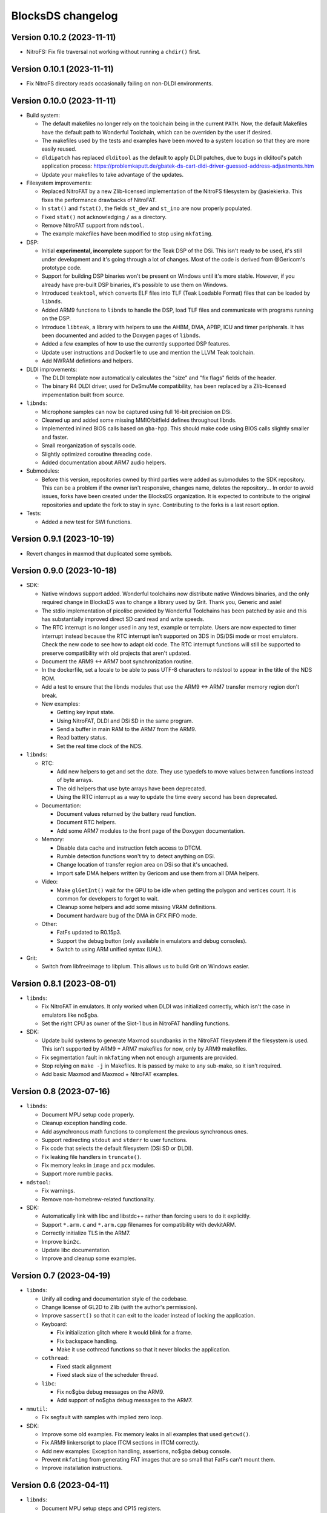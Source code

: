 ##################
BlocksDS changelog
##################

Version 0.10.2 (2023-11-11)
===========================

- NitroFS: Fix file traversal not working without running a ``chdir()`` first.

Version 0.10.1 (2023-11-11)
===========================

- Fix NitroFS directory reads occasionally failing on non-DLDI environments.

Version 0.10.0 (2023-11-11)
===========================

- Build system:

  - The default makefiles no longer rely on the toolchain being in the current
    ``PATH``. Now, the default Makefiles have the default path to Wonderful
    Toolchain, which can be overriden by the user if desired.
  - The makefiles used by the tests and examples have been moved to a system
    location so that they are more easily reused.
  - ``dldipatch`` has replaced ``dlditool`` as the default to apply DLDI
    patches, due to bugs in dlditool's patch application process:
    https://problemkaputt.de/gbatek-ds-cart-dldi-driver-guessed-address-adjustments.htm
  - Update your makefiles to take advantage of the updates.

- Filesystem improvements:

  - Replaced NitroFAT by a new Zlib-licensed implementation of the NitroFS
    filesystem by @asiekierka. This fixes the performance drawbacks of NitroFAT.
  - In ``stat()`` and ``fstat()``, the fields ``st_dev`` and ``st_ino`` are now
    properly populated.
  - Fixed ``stat()`` not acknowledging ``/`` as a directory.
  - Remove NitroFAT support from ``ndstool``.
  - The example makefiles have been modified to stop using ``mkfatimg``.

- DSP:

  - Initial **experimental, incomplete** support for the Teak DSP of the DSi.
    This isn't ready to be used, it's still under development and it's going
    through a lot of changes. Most of the code is derived from @Gericom's
    prototype code.
  - Support for building DSP binaries won't be present on Windows until it's
    more stable. However, if you already have pre-built DSP binaries, it's
    possible to use them on Windows.
  - Introduced ``teaktool``, which converts ELF files into TLF (Teak Loadable
    Format) files that can be loaded by ``libnds``.
  - Added ARM9 functions to ``libnds`` to handle the DSP, load TLF files and
    communicate with programs running on the DSP.
  - Introduce ``libteak``, a library with helpers to use the AHBM, DMA, APBP,
    ICU and timer peripherals. It has been documented and added to the Doxygen
    pages of ``libnds``.
  - Added a few examples of how to use the currently supported DSP features.
  - Update user instructions and Dockerfile to use and mention the LLVM Teak
    toolchain.
  - Add NWRAM defintions and helpers.

- DLDI improvements:

  - The DLDI template now automatically calculates the "size" and "fix flags"
    fields of the header.
  - The binary R4 DLDI driver, used for DeSmuMe compatibility, has been replaced
    by a Zlib-licensed impementation built from source.

- ``libnds``:

  - Microphone samples can now be captured using full 16-bit precision on DSi.
  - Cleaned up and added some missing MMIO/bitfield defines throughout libnds.
  - Implemented inlined BIOS calls based on ``gba-hpp``. This should make code
    using BIOS calls slightly smaller and faster.
  - Small reorganization of syscalls code.
  - Slightly optimized coroutine threading code.
  - Added documentation about ARM7 audio helpers.

- Submodules:

  - Before this version, repositories owned by third parties were added as
    submodules to the SDK repository. This can be a problem if the owner isn't
    responsive, changes name, deletes the repository... In order to avoid
    issues, forks have been created under the BlocksDS organization.
    It is expected to contribute to the original repositories and update the
    fork to stay in sync. Contributing to the forks is a last resort option.

- Tests:

  - Added a new test for SWI functions.

Version 0.9.1 (2023-10-19)
==========================

- Revert changes in maxmod that duplicated some symbols.

Version 0.9.0 (2023-10-18)
==========================

- SDK:

  - Native windows support added. Wonderful toolchains now distribute native
    Windows binaries, and the only required change in BlocksDS was to change a
    library used by Grit. Thank you, Generic and asie!
  - The stdio implementation of picolibc provided by Wonderful Toolchains has
    been patched by asie and this has substantially improved direct SD card read
    and write speeds.
  - The RTC interrupt is no longer used in any test, example or template. Users
    are now expected to timer interrupt instead because the RTC interrupt isn't
    supported on 3DS in DS/DSi mode or most emulators. Check the new code to see
    how to adapt old code. The RTC interrupt functions will still be supported
    to preserve compatibility with old projects that aren't updated.
  - Document the ARM9 <-> ARM7 boot synchronization routine.
  - In the dockerfile, set a locale to be able to pass UTF-8 characters to
    ndstool to appear in the title of the NDS ROM.
  - Add a test to ensure that the libnds modules that use the ARM9 <-> ARM7
    transfer memory region don't break.
  - New examples:

    - Getting key input state.
    - Using NitroFAT, DLDI and DSi SD in the same program.
    - Send a buffer in main RAM to the ARM7 from the ARM9.
    - Read battery status.
    - Set the real time clock of the NDS.

- ``libnds``:

  - RTC:

    - Add new helpers to get and set the date. They use typedefs to move values
      between functions instead of byte arrays.
    - The old helpers that use byte arrays have been deprecated.
    - Using the RTC interrupt as a way to update the time every second has been
      deprecated.

  - Documentation:

    - Document values returned by the battery read function.
    - Document RTC helpers.
    - Add some ARM7 modules to the front page of the Doxygen documentation.

  - Memory:

    - Disable data cache and instruction fetch access to DTCM.
    - Rumble detection functions won't try to detect anything on DSi.
    - Change location of transfer region area on DSi so that it's uncached.
    - Import safe DMA helpers written by Gericom and use them from all DMA
      helpers.

  - Video:

    - Make ``glGetInt()`` wait for the GPU to be idle when getting the polygon
      and vertices count. It is common for developers to forget to wait.
    - Cleanup some helpers and add some missing VRAM definitions.
    - Document hardware bug of the DMA in GFX FIFO mode.

  - Other:

    - FatFs updated to R0.15p3.
    - Support the debug button (only available in emulators and debug consoles).
    - Switch to using ARM unified syntax (UAL).

- Grit:

  - Switch from libfreeimage to libplum. This allows us to build Grit on Windows
    easier.

Version 0.8.1 (2023-08-01)
==========================

- ``libnds``:

  - Fix NitroFAT in emulators. It only worked when DLDI was initialized
    correctly, which isn't the case in emulators like no$gba.
  - Set the right CPU as owner of the Slot-1 bus in NitroFAT handling functions.

- SDK:

  - Update build systems to generate Maxmod soundbanks in the NitroFAT
    filesystem if the filesystem is used. This isn't supported by ARM9 + ARM7
    makefiles for now, only by ARM9 makefiles.
  - Fix segmentation fault in ``mkfatimg`` when not enough arguments are
    provided.
  - Stop relying on ``make -j`` in Makefiles. It is passed by make to any
    sub-make, so it isn't required.
  - Add basic Maxmod and Maxmod + NitroFAT examples.

Version 0.8 (2023-07-16)
========================

- ``libnds``:

  - Document MPU setup code properly.
  - Cleanup exception handling code.
  - Add asynchronous math functions to complement the previous synchronous ones.
  - Support redirecting ``stdout`` and ``stderr`` to user functions.
  - Fix code that selects the default filesystem (DSi SD or DLDI).
  - Fix leaking file handlers in ``truncate()``.
  - Fix memory leaks in ``image`` and ``pcx`` modules.
  - Support more rumble packs.

- ``ndstool``:

  - Fix warnings.
  - Remove non-homebrew-related functionality.

- SDK:

  - Automatically link with libc and libstdc++ rather than forcing users to do
    it explicitly.
  - Support ``*.arm.c`` and ``*.arm.cpp`` filenames for compatibility with
    devkitARM.
  - Correctly initialize TLS in the ARM7.
  - Improve ``bin2c``.
  - Update libc documentation.
  - Improve and cleanup some examples.

Version 0.7 (2023-04-19)
========================

- ``libnds``:

  - Unify all coding and documentation style of the codebase.
  - Change license of GL2D to Zlib (with the author's permission).
  - Improve ``sassert()`` so that it can exit to the loader instead of locking
    the application.

  - Keyboard:

    - Fix initialization glitch where it would blink for a frame.
    - Fix backspace handling.
    - Make it use cothread functions so that it never blocks the application.

  - ``cothread``:

    - Fixed stack alignment
    - Fixed stack size of the scheduler thread.

  - ``libc``:

    - Fix no$gba debug messages on the ARM9.
    - Add support of no$gba debug messages to the ARM7.

- ``mmutil``:

  - Fix segfault with samples with implied zero loop.

- SDK:

  - Improve some old examples. Fix memory leaks in all examples that used
    ``getcwd()``.
  - Fix ARM9 linkerscript to place ITCM sections in ITCM correctly.
  - Add new examples: Exception handling, assertions, no$gba debug console.
  - Prevent ``mkfatimg`` from generating FAT images that are so small that FatFs
    can't mount them.
  - Improve installation instructions.

Version 0.6 (2023-04-11)
========================

- ``libnds``:

  - Document MPU setup steps and CP15 registers.
  - Enable more warnings in the Makefile and fix them.

  - FIFO subsystem:

    - The FIFO subsystem has been cleaned up and documented.
    - Some bugs in the FIFO subsystem have been fixed (the stress test still
      fails, though).
    - Prevent using ``cothread_yield()`` in the ARM7.

  - ``libc``:

    - Alignment of thread local storage sections has been fixed.
    - Support ``stat()`` in the root directory of a filesystem.
    - Support ``statvfs()`` and ``fstatvfs()``.

  - Avoid including the default keyboard data if it isn't used.
  - Allow setting the duration of the lid sleep check, and to disable it
    completely.
  - Build release versions of the library as well as debug.

- ``ndstool``:

  - Support multiple languages in the banner.
  - Support more file formats for icons (GIF, PNG).
  - Support animated icons (from GIF files).

- SDK:

  - Refactor ``install`` targets of the SDK components. Now, all components can
    be installed on their own, and they copy the licenses of the components to 
    the installation directory.
  - Emulate behaviour of ``bin2s`` of devkitPro more closely with ``bin2c``.
  - Use SPDX license identifiers in all libraries and components that end up in
    the NDS application binary.
  - Some cleanup of code formatting.
  - Added a DLDI driver template.

Version 0.5 (2023-03-31)
========================

- Define a default location for BlocksDS: ``/opt/blocksds/``
- Use ``mkfatimg`` (distributed with FatFs) instead of ``imgbuild.sh`` to reduce
  the number of dependencies.
- Fix ``mmutil`` target in Makefiles in parallel builds.
- Cleanup of GBA slot peripherals drivers.
- Integrate ``libxm7`` as a core library.
- Fix exit to loader code from the ARM7. It has been simplified a bit.
- Document exit to loader code.

Version 0.4 (2023-03-26)
========================

- Use Wonderful Toolchains to get full C++ standard library support.
- Remove ``picolibc`` and ``avr-libstdcpp`` as submodules (all previous history
  has been condensed to one commit).
- Multithreading:

  - Add cooperative multithreading scheduler.
  - Enable scheduler in the ARM9 by default.
  - Add examples of having multiple threads, mutexes, and asynchronous file
    loading.
  - Support thread local storage.
  - Added mutexes to problematic parts of ``libnds`` and FatFs.

- Add initial support and example of DSi camera (thanks, asie!).
- Support ``malloc()`` in the ARM7.
- Simplify build system of tests and examples.
- Bugfixes.

Version 0.3.1 (2023-03-20)
==========================

- Hotfix.

Version 0.3 (2023-03-20)
========================

- FatFs performance improvements (like adding a disk cache).
- Support DLDI in the ARM7 as well as the ARM9.
- Add function for the ARM9 to request the ARM7 to read the cartridge.
- Add some missing definitions of DSi registers (SCFG/NDMA).
- General cleanup of ``libnds`` code (like replacing magic numbers by defines).
- Build system improvements (support two line app titles, remove old makefiles).
- ``libsysnds`` has been integrated in ``libnds``.
- Bugfixes in libc and ``libnds``.

  - EEPROM handling functions.
  - Data cache handling bugs.
  - Fix transparency in keyboard of ``libnds``.

- Added some tests.

Version 0.2 (2023-03-15)
========================

- Improve C++ support (now the C++ standard library it is actually usable).
- Improve C library support.
- Integrate agbabi as ``ndsabi`` (provides fast ``memcpy``, coroutines, etc).
- Fix ``install`` target.

Version 0.1 (2023-03-14)
========================

First beta release of BlocksDS. Features:

- Supports ``libnds``, ``maxmod``, ``dswifi``.
- Supports a lot of the standard C library.
- Very early support of the standard C++ library.
- Supports DLDI, DSi SD slot and NitroFAT (open source alternative of NitroFS)
  through Elm's FatFs.
- Documentation on how to migrate projects to BlocksDS.
- Docker image provided.

